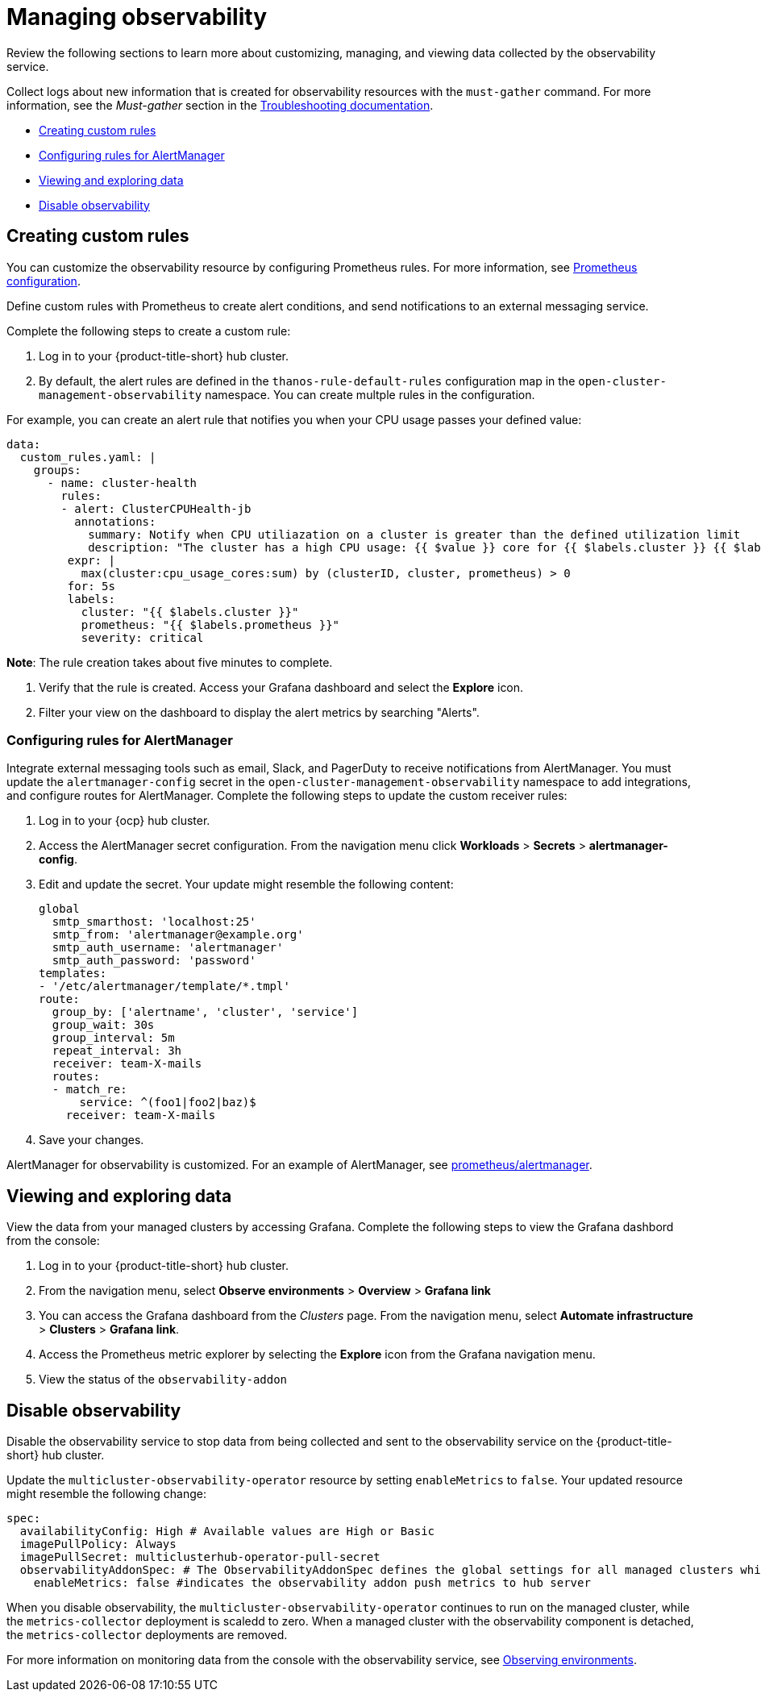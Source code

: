 [#managing-observability]
= Managing observability

Review the following sections to learn more about customizing, managing, and viewing data collected by the observability service.

Collect logs about new information that is created for observability resources with the `must-gather` command. For more information, see the _Must-gather_ section in the link:../troubleshooting/troubleshooting_intro.adoc[Troubleshooting documentation].

* <<creating-custom-rules,Creating custom rules>>
* <<configuring-rules-for-alertmanager,Configuring rules for AlertManager>>
* <<viewing-and-exploring-data,Viewing and exploring data>>
* <<disable-observability,Disable observability>>

[#creating-rules]
== Creating custom rules

You can customize the observability resource by configuring Prometheus rules. For more information, see https://prometheus.io/docs/prometheus/latest/configuration/configuration/[Prometheus configuration]. 

Define custom rules with Prometheus to create alert conditions, and send notifications to an external messaging service. 

Complete the following steps to create a custom rule: 

. Log in to your {product-title-short} hub cluster.
. By default, the alert rules are defined in the `thanos-rule-default-rules` configuration map in the `open-cluster-management-observability` namespace. You can create multple rules in the configuration.

For example, you can create an alert rule that notifies you when your CPU usage passes your defined value: 

----
data:
  custom_rules.yaml: |
    groups:
      - name: cluster-health
        rules:
        - alert: ClusterCPUHealth-jb
          annotations:
            summary: Notify when CPU utiliazation on a cluster is greater than the defined utilization limit
            description: "The cluster has a high CPU usage: {{ $value }} core for {{ $labels.cluster }} {{ $labels.clusterID }}."
         expr: |
           max(cluster:cpu_usage_cores:sum) by (clusterID, cluster, prometheus) > 0
         for: 5s
         labels:
           cluster: "{{ $labels.cluster }}"
           prometheus: "{{ $labels.prometheus }}"
           severity: critical
----

*Note*: The rule creation takes about five minutes to complete.

. Verify that the rule is created. Access your Grafana dashboard and select the *Explore* icon. 

. Filter your view on the dashboard to display the alert metrics by searching "Alerts". 


[#configuring-rules-for-alertmanager]
=== Configuring rules for AlertManager

Integrate external messaging tools such as email, Slack, and PagerDuty to receive notifications from AlertManager. You must update the `alertmanager-config` secret in the `open-cluster-management-observability` namespace to add integrations, and configure routes for AlertManager. Complete the following steps to update the custom receiver rules:

. Log in to your {ocp} hub cluster.
. Access the AlertManager secret configuration. From the navigation menu click *Workloads* > *Secrets* > *alertmanager-config*.
. Edit and update the secret. Your update might resemble the following content:
+
----
global
  smtp_smarthost: 'localhost:25'
  smtp_from: 'alertmanager@example.org'
  smtp_auth_username: 'alertmanager'
  smtp_auth_password: 'password'
templates: 
- '/etc/alertmanager/template/*.tmpl'
route:
  group_by: ['alertname', 'cluster', 'service']
  group_wait: 30s
  group_interval: 5m
  repeat_interval: 3h 
  receiver: team-X-mails
  routes:
  - match_re:
      service: ^(foo1|foo2|baz)$
    receiver: team-X-mails
----

. Save your changes. 

AlertManager for observability is customized. For an example of AlertManager, see link:https://github.com/prometheus/alertmanager/blob/master/doc/examples/simple.yml[prometheus/alertmanager].

[#viewing-and-exploring-data]
== Viewing and exploring data

View the data from your managed clusters by accessing Grafana. Complete the following steps to view the Grafana dashbord from the console:

. Log in to your {product-title-short} hub cluster. 
. From the navigation menu, select *Observe environments* > *Overview* > *Grafana link*
. You can access the Grafana dashboard from the _Clusters_ page. From the navigation menu, select *Automate infrastructure* > *Clusters* > *Grafana link*.
. Access the Prometheus metric explorer by selecting the *Explore* icon from the Grafana navigation menu.
. View the status of the `observability-addon`

[#disable-observability]
== Disable observability 

Disable the observability service to stop data from being collected and sent to the observability service on the {product-title-short} hub cluster. 

Update the `multicluster-observability-operator` resource by setting `enableMetrics` to `false`. Your updated resource might resemble the following change:

----
spec:
  availabilityConfig: High # Available values are High or Basic
  imagePullPolicy: Always
  imagePullSecret: multiclusterhub-operator-pull-secret
  observabilityAddonSpec: # The ObservabilityAddonSpec defines the global settings for all managed clusters which have observability add-on enabled
    enableMetrics: false #indicates the observability addon push metrics to hub server
----

When you disable observability, the `multicluster-observability-operator` continues to run on the managed cluster, while the `metrics-collector` deployment is scaledd to zero. When a managed cluster with the observability component is detached, the `metrics-collector` deployments are removed.

For more information on monitoring data from the console with the observability service, see xref:../observability/observe_intro.adoc#observing-environments[Observing environments].

